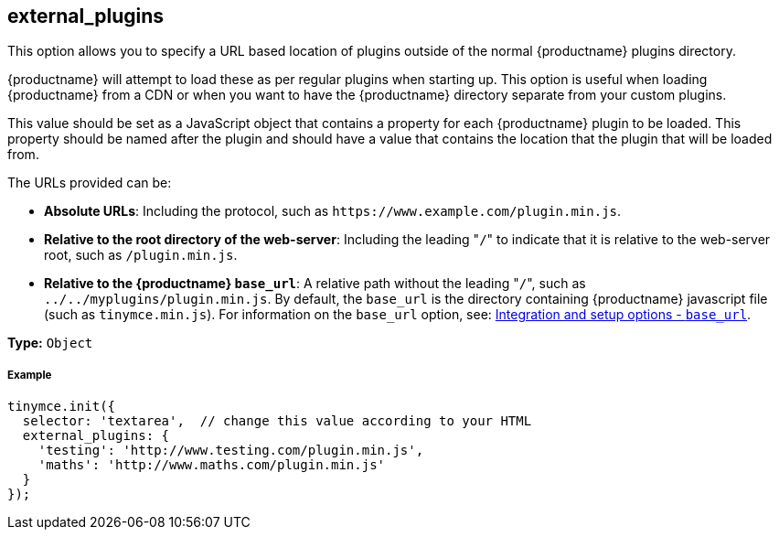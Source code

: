 [[external_plugins]]
== external_plugins

This option allows you to specify a URL based location of plugins outside of the normal {productname} plugins directory.

{productname} will attempt to load these as per regular plugins when starting up. This option is useful when loading {productname} from a CDN or when you want to have the {productname} directory separate from your custom plugins.

This value should be set as a JavaScript object that contains a property for each {productname} plugin to be loaded. This property should be named after the plugin and should have a value that contains the location that the plugin that will be loaded from.

The URLs provided can be:

* *Absolute URLs*: Including the protocol, such as `+https://www.example.com/plugin.min.js+`.
* *Relative to the root directory of the web-server*: Including the leading "[.code]``/``" to indicate that it is relative to the web-server root, such as `/plugin.min.js`.
* *Relative to the {productname} `base_url`*: A relative path without the leading "[.code]``/``", such as `../../myplugins/plugin.min.js`. By default, the `base_url` is the directory containing {productname} javascript file (such as `tinymce.min.js`). For information on the `base_url` option, see: https://www.tiny.cloud/docs/configure/integration-and-setup/#base_url[Integration and setup options - `base_url`].

*Type:* `Object`

[discrete#example]
===== Example

[source,js]
----
tinymce.init({
  selector: 'textarea',  // change this value according to your HTML
  external_plugins: {
    'testing': 'http://www.testing.com/plugin.min.js',
    'maths': 'http://www.maths.com/plugin.min.js'
  }
});
----
